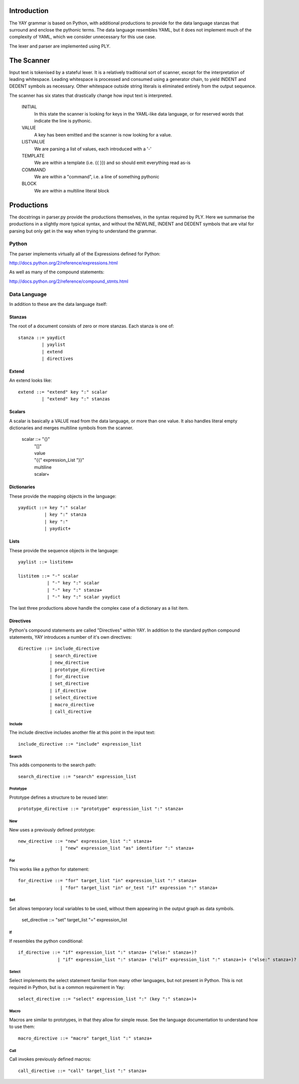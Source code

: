 
============
Introduction
============

The YAY grammar is based on Python, with additional productions to provide
for the data language stanzas that surround and enclose the pythonic terms.
The data language resembles YAML, but it does not implement much of the
complexity of YAML, which we consider unnecessary for this use case.

The lexer and parser are implemented using PLY.

===========
The Scanner
===========

Input text is tokenised by a stateful lexer. It is a relatively traditional
sort of scanner, except for the interpretation of leading whitespace. Leading
whitespace is processed and consumed using a generator chain, to yield INDENT
and DEDENT symbols as necessary. Other whitespace outside string literals is
eliminated entirely from the output sequence.

The scanner has six states that drastically change how input text is interpreted.

 INITIAL
  In this state the scanner is looking for keys in the YAML-like data language, or for reserved words that indicate the line is pythonic.
 VALUE
  A key has been emitted and the scanner is now looking for a value.
 LISTVALUE
  We are parsing a list of values, each introduced with a '-'
 TEMPLATE
  We are within a template (i.e. {{ }}) and so should emit everything read as-is
 COMMAND
  We are within a "command", i.e. a line of something pythonic
 BLOCK
  We are within a multiline literal block
  
===========
Productions
===========

The docstrings in parser.py provide the productions themselves, in the syntax
required by PLY. Here we summarise the productions in a slightly more typical
syntax, and without the NEWLINE, INDENT and DEDENT symbols that are vital for
parsing but only get in the way when trying to understand the grammar.
 

Python
======

The parser implements virtually all of the Expressions defined for Python:

http://docs.python.org/2/reference/expressions.html

As well as many of the compound statements:

http://docs.python.org/2/reference/compound_stmts.html

Data Language
=============

In addition to these are the data language itself:

Stanzas
-------

The root of a document consists of zero or more stanzas. Each stanza is one of::

  stanza ::= yaydict
           | yaylist
           | extend
           | directives
            
Extend
------

An extend looks like::

  extend ::= "extend" key ":" scalar 
           | "extend" key ":" stanzas

Scalars
-------

A scalar is basically a VALUE read from the data language, or more than one
value. It also handles literal empty dictionaries and merges multiline
symbols from the scanner.

 scalar ::= "{}"
          | "[]"
          | value
          | "{{" expression_List "}}"
          | multiline
          | scalar+
          
Dictionaries
------------
            
These provide the mapping objects in the language::

 yaydict ::= key ":" scalar
           | key ":" stanza
           | key ":"
           | yaydict+ 
           
Lists
-----

These provide the sequence objects in the language::

  yaylist ::= listitem+
            
  listitem ::= "-" scalar
             | "-" key ":" scalar
             | "-" key ":" stanza+
             | "-" key ":" scalar yaydict
             
The last three productions above handle the complex case of a dictionary as a list item.

Directives
----------

Python's compound statements are called "Directives" within YAY. In addition
to the standard python compound statements, YAY introduces a number of it's
own directives::

  directive ::= include_directive
              | search_directive
              | new_directive
              | prototype_directive
              | for_directive
              | set_directive
              | if_directive
              | select_directive
              | macro_directive
              | call_directive
              
Include
~~~~~~~

The include directive includes another file at this point in the input text::

  include_directive ::= "include" expression_list
  
Search
~~~~~~

This adds components to the search path::

  search_directive ::= "search" expression_list

Prototype
~~~~~~~~~

Prototype defines a structure to be reused later::

  prototype_directive ::= "prototype" expression_list ":" stanza+
  
New
~~~

New uses a previously defined prototype::

  new_directive ::= "new" expression_list ":" stanza+
                  | "new" expression_list "as" identifier ":" stanza+
                  
              
For
~~~

This works like a python for statement::

  for_directive ::= "for" target_list "in" expression_list ":" stanza+
                  | "for" target_list "in" or_test "if" expression ":" stanza+
                  
Set
~~~

Set allows temporary local variables to be used, without them appearing in the output graph as data symbols.

  set_directive ::= "set" target_list "=" expression_list
  
If
~~
            
If resembles the python conditional::

  if_directive ::= "if" expression_list ":" stanza+ ("else:" stanza+)?
                 | "if" expression_list ":" stanza+ ("elif" expression_list ":" stanza+)+ ("else:" stanza+)?
                 
Select
~~~~~~

Select implements the select statement familiar from many other languages,
but not present in Python. This is not required in Python, but is a common
requirement in Yay::

  select_directive ::= "select" expression_list ":" (key ":" stanza+)+
  
Macro
~~~~~

Macros are similar to prototypes, in that they allow for simple reuse. See
the language documentation to understand how to use them::

  macro_directive ::= "macro" target_list ":" stanza+
  
Call
~~~~

Call invokes previously defined macros::

  call_directive ::= "call" target_list ":" stanza+
  
